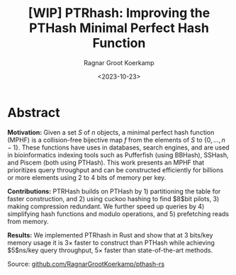 #+title: [WIP] PTRhash: Improving the PTHash Minimal Perfect Hash Function
#+filetags: note mphf paper-draft
#+HUGO_LEVEL_OFFSET: 1
#+OPTIONS: ^:{}
#+hugo_front_matter_key_replace: author>authors
#+toc: headlines 3
#+hugo_aliases: /posts/ptrhash-paper
#+date: <2023-10-23>
#+author: Ragnar Groot Koerkamp

* Abstract
*Motivation:*
Given a set $S$ of $n$ objects, a minimal perfect hash function (MPHF) is a
collision-free bijective map $f$ from the elements of $S$ to $\{0, \dots,
n-1\}$. These functions have uses in databases, search engines, and are used in
bioinformatics indexing tools such as Pufferfish (using BBHash), SSHash, and
Piscem (both using PTHash). This work presents an MPHF that prioritizes query
throughput and can be constructed efficiently for billions or more elements
using $2$ to $4$ bits of memory per key.
# Practical MPHFs can be constructed efficiently for billions or more elements, use $2$
# to $4$ bits of memory per key, and can be queried in low constant time.

*Contributions:*
PTRHash builds on
PTHash by 1) partitioning the table for faster construction, and 2) using cuckoo
hashing to find $8$bit pilots, 3) making compression redundant. We further
speed up queries by 4) simplifying hash functions and modulo operations, and 5)
prefetching reads from memory.

*Results:*
We implemented PTRhash in Rust and
show that at $3$ bits/key memory usage it is $3\times$ faster to construct
than PTHash while achieving $5$ns/key query throughput, $5\times$ faster than
state-of-the-art methods.

Source: [[https://github.com/RagnarGrootKoerkamp/pthash-rs][github.com/RagnarGrootKoerkamp/pthash-rs]]
